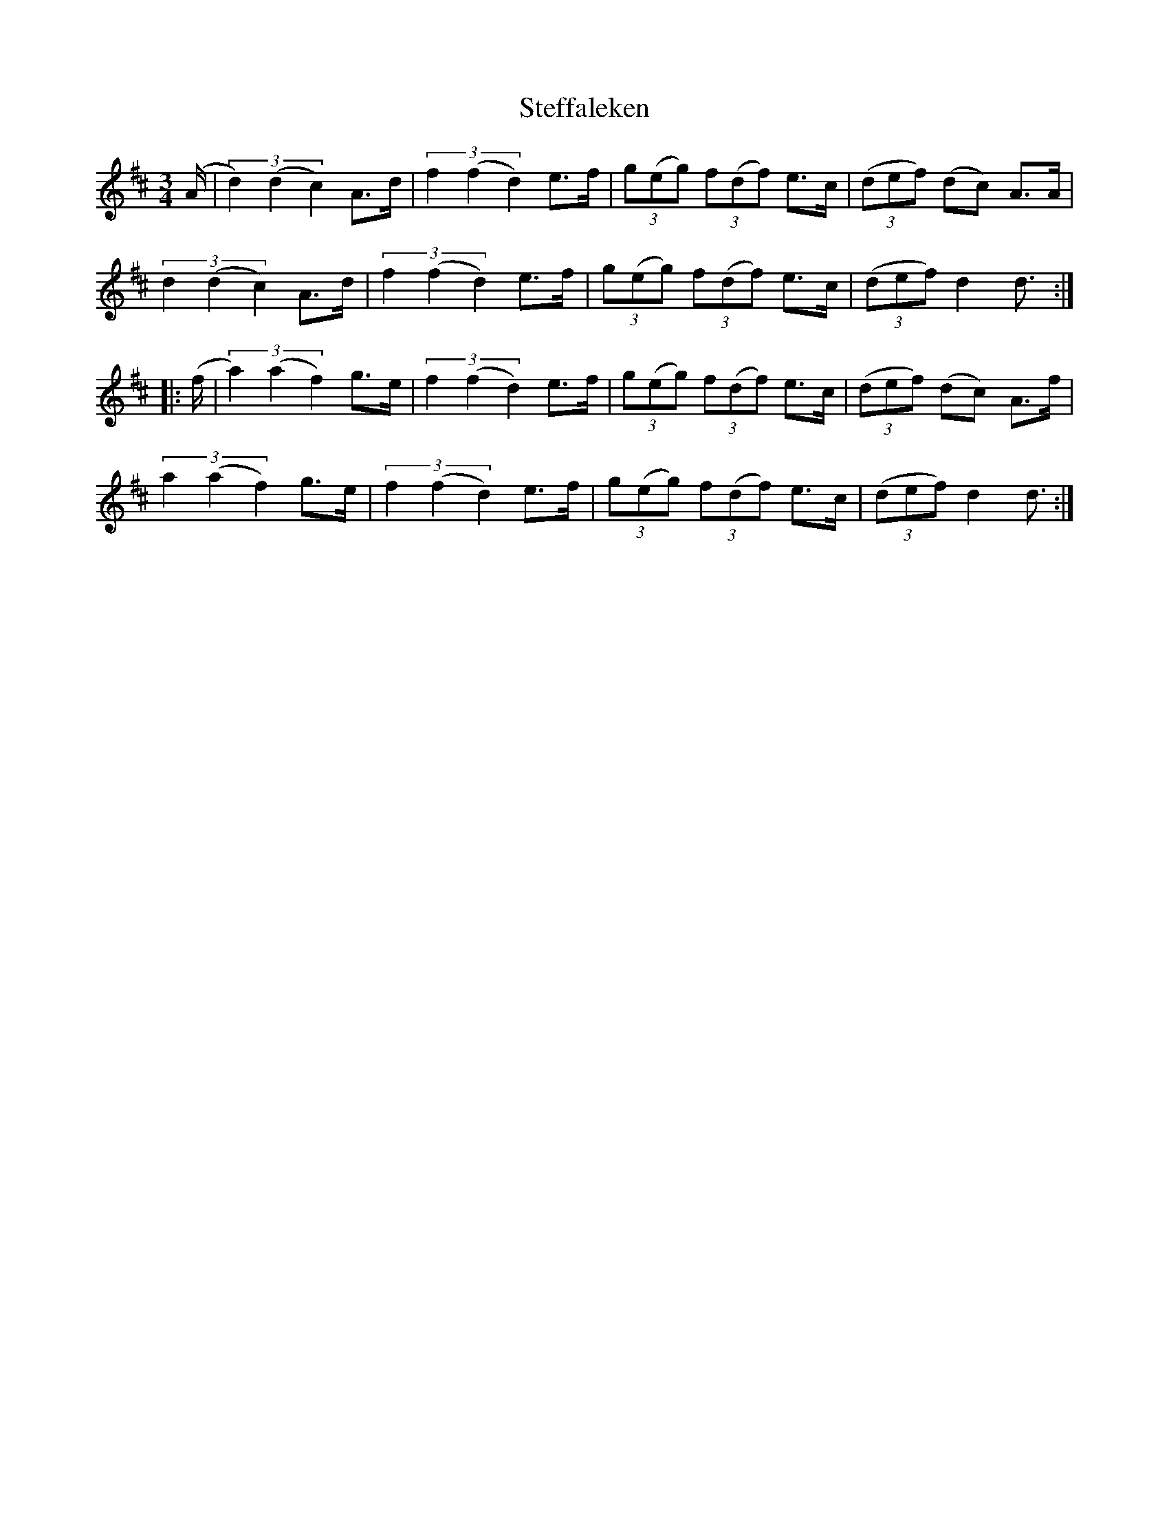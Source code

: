 X: 38511
T: Steffaleken
R: waltz
M: 3/4
K: Dmajor
(A/|(3d2)(d2c2) A>d|(3f2(f2d2) e>f|(3g(eg) (3f(df) e>c|((3def) (dc) A>A|
(3d2(d2c2) A>d|(3f2(f2d2) e>f|(3g(eg) (3f(df) e>c|((3def) d2d3/2:|
|:(f/|(3a2)(a2f2) g>e|(3f2(f2d2) e>f|(3g(eg) (3f(df) e>c|((3def) (dc) A>f|
(3a2(a2f2) g>e|(3f2(f2d2) e>f|(3g(eg) (3f(df) e>c|((3def) d2d3/2:|

